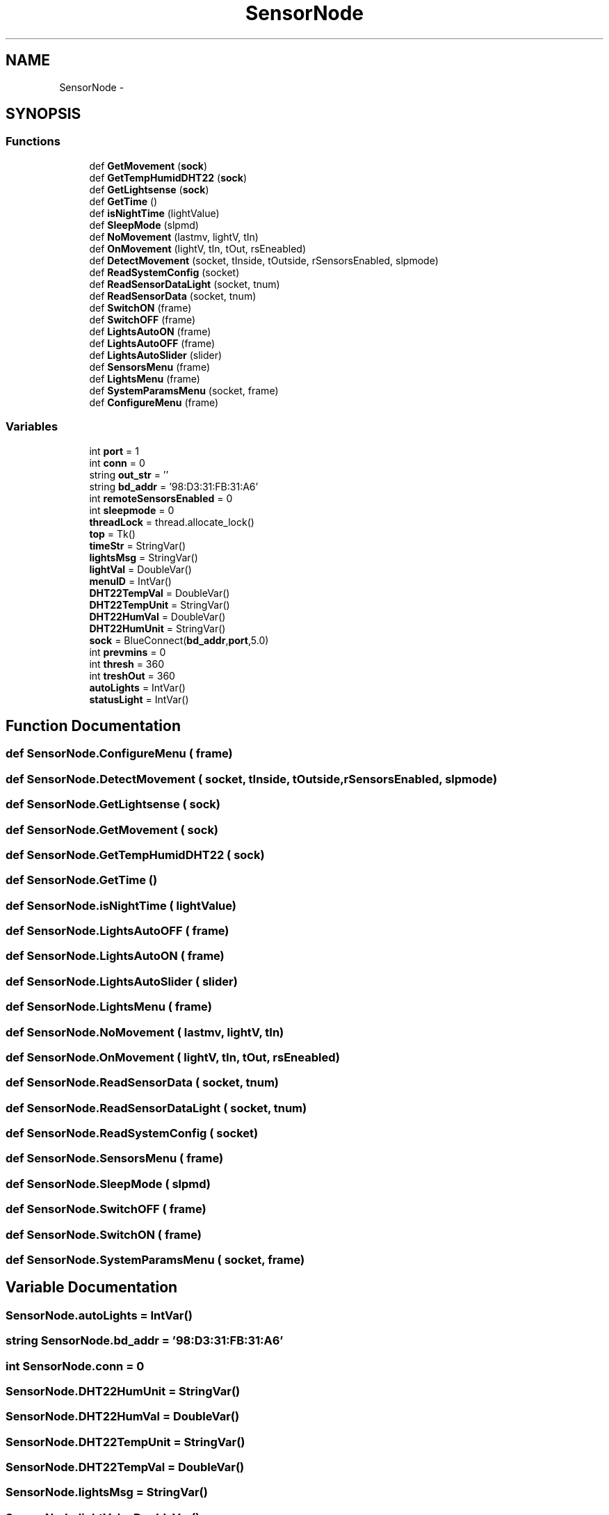 .TH "SensorNode" 3 "Mon Apr 3 2017" "Version 0.2" "SensorNode" \" -*- nroff -*-
.ad l
.nh
.SH NAME
SensorNode \- 
.SH SYNOPSIS
.br
.PP
.SS "Functions"

.in +1c
.ti -1c
.RI "def \fBGetMovement\fP (\fBsock\fP)"
.br
.ti -1c
.RI "def \fBGetTempHumidDHT22\fP (\fBsock\fP)"
.br
.ti -1c
.RI "def \fBGetLightsense\fP (\fBsock\fP)"
.br
.ti -1c
.RI "def \fBGetTime\fP ()"
.br
.ti -1c
.RI "def \fBisNightTime\fP (lightValue)"
.br
.ti -1c
.RI "def \fBSleepMode\fP (slpmd)"
.br
.ti -1c
.RI "def \fBNoMovement\fP (lastmv, lightV, tIn)"
.br
.ti -1c
.RI "def \fBOnMovement\fP (lightV, tIn, tOut, rsEneabled)"
.br
.ti -1c
.RI "def \fBDetectMovement\fP (socket, tInside, tOutside, rSensorsEnabled, slpmode)"
.br
.ti -1c
.RI "def \fBReadSystemConfig\fP (socket)"
.br
.ti -1c
.RI "def \fBReadSensorDataLight\fP (socket, tnum)"
.br
.ti -1c
.RI "def \fBReadSensorData\fP (socket, tnum)"
.br
.ti -1c
.RI "def \fBSwitchON\fP (frame)"
.br
.ti -1c
.RI "def \fBSwitchOFF\fP (frame)"
.br
.ti -1c
.RI "def \fBLightsAutoON\fP (frame)"
.br
.ti -1c
.RI "def \fBLightsAutoOFF\fP (frame)"
.br
.ti -1c
.RI "def \fBLightsAutoSlider\fP (slider)"
.br
.ti -1c
.RI "def \fBSensorsMenu\fP (frame)"
.br
.ti -1c
.RI "def \fBLightsMenu\fP (frame)"
.br
.ti -1c
.RI "def \fBSystemParamsMenu\fP (socket, frame)"
.br
.ti -1c
.RI "def \fBConfigureMenu\fP (frame)"
.br
.in -1c
.SS "Variables"

.in +1c
.ti -1c
.RI "int \fBport\fP = 1"
.br
.ti -1c
.RI "int \fBconn\fP = 0"
.br
.ti -1c
.RI "string \fBout_str\fP = ''"
.br
.ti -1c
.RI "string \fBbd_addr\fP = '98:D3:31:FB:31:A6'"
.br
.ti -1c
.RI "int \fBremoteSensorsEnabled\fP = 0"
.br
.ti -1c
.RI "int \fBsleepmode\fP = 0"
.br
.ti -1c
.RI "\fBthreadLock\fP = thread\&.allocate_lock()"
.br
.ti -1c
.RI "\fBtop\fP = Tk()"
.br
.ti -1c
.RI "\fBtimeStr\fP = StringVar()"
.br
.ti -1c
.RI "\fBlightsMsg\fP = StringVar()"
.br
.ti -1c
.RI "\fBlightVal\fP = DoubleVar()"
.br
.ti -1c
.RI "\fBmenuID\fP = IntVar()"
.br
.ti -1c
.RI "\fBDHT22TempVal\fP = DoubleVar()"
.br
.ti -1c
.RI "\fBDHT22TempUnit\fP = StringVar()"
.br
.ti -1c
.RI "\fBDHT22HumVal\fP = DoubleVar()"
.br
.ti -1c
.RI "\fBDHT22HumUnit\fP = StringVar()"
.br
.ti -1c
.RI "\fBsock\fP = BlueConnect(\fBbd_addr\fP,\fBport\fP,5\&.0)"
.br
.ti -1c
.RI "int \fBprevmins\fP = 0"
.br
.ti -1c
.RI "int \fBthresh\fP = 360"
.br
.ti -1c
.RI "int \fBtreshOut\fP = 360"
.br
.ti -1c
.RI "\fBautoLights\fP = IntVar()"
.br
.ti -1c
.RI "\fBstatusLight\fP = IntVar()"
.br
.in -1c
.SH "Function Documentation"
.PP 
.SS "def SensorNode\&.ConfigureMenu ( frame)"

.SS "def SensorNode\&.DetectMovement ( socket,  tInside,  tOutside,  rSensorsEnabled,  slpmode)"

.SS "def SensorNode\&.GetLightsense ( sock)"

.SS "def SensorNode\&.GetMovement ( sock)"

.SS "def SensorNode\&.GetTempHumidDHT22 ( sock)"

.SS "def SensorNode\&.GetTime ()"

.SS "def SensorNode\&.isNightTime ( lightValue)"

.SS "def SensorNode\&.LightsAutoOFF ( frame)"

.SS "def SensorNode\&.LightsAutoON ( frame)"

.SS "def SensorNode\&.LightsAutoSlider ( slider)"

.SS "def SensorNode\&.LightsMenu ( frame)"

.SS "def SensorNode\&.NoMovement ( lastmv,  lightV,  tIn)"

.SS "def SensorNode\&.OnMovement ( lightV,  tIn,  tOut,  rsEneabled)"

.SS "def SensorNode\&.ReadSensorData ( socket,  tnum)"

.SS "def SensorNode\&.ReadSensorDataLight ( socket,  tnum)"

.SS "def SensorNode\&.ReadSystemConfig ( socket)"

.SS "def SensorNode\&.SensorsMenu ( frame)"

.SS "def SensorNode\&.SleepMode ( slpmd)"

.SS "def SensorNode\&.SwitchOFF ( frame)"

.SS "def SensorNode\&.SwitchON ( frame)"

.SS "def SensorNode\&.SystemParamsMenu ( socket,  frame)"

.SH "Variable Documentation"
.PP 
.SS "SensorNode\&.autoLights = IntVar()"

.SS "string SensorNode\&.bd_addr = '98:D3:31:FB:31:A6'"

.SS "int SensorNode\&.conn = 0"

.SS "SensorNode\&.DHT22HumUnit = StringVar()"

.SS "SensorNode\&.DHT22HumVal = DoubleVar()"

.SS "SensorNode\&.DHT22TempUnit = StringVar()"

.SS "SensorNode\&.DHT22TempVal = DoubleVar()"

.SS "SensorNode\&.lightsMsg = StringVar()"

.SS "SensorNode\&.lightVal = DoubleVar()"

.SS "SensorNode\&.menuID = IntVar()"

.SS "string SensorNode\&.out_str = ''"

.SS "int SensorNode\&.port = 1"

.SS "int SensorNode\&.prevmins = 0"

.SS "int SensorNode\&.remoteSensorsEnabled = 0"

.SS "int SensorNode\&.sleepmode = 0"

.SS "SensorNode\&.sock = BlueConnect(\fBbd_addr\fP,\fBport\fP,5\&.0)"

.SS "SensorNode\&.statusLight = IntVar()"

.SS "SensorNode\&.threadLock = thread\&.allocate_lock()"

.SS "int SensorNode\&.thresh = 360"

.SS "SensorNode\&.timeStr = StringVar()"

.SS "SensorNode\&.top = Tk()"

.SS "int SensorNode\&.treshOut = 360"

.SH "Author"
.PP 
Generated automatically by Doxygen for SensorNode from the source code\&.
